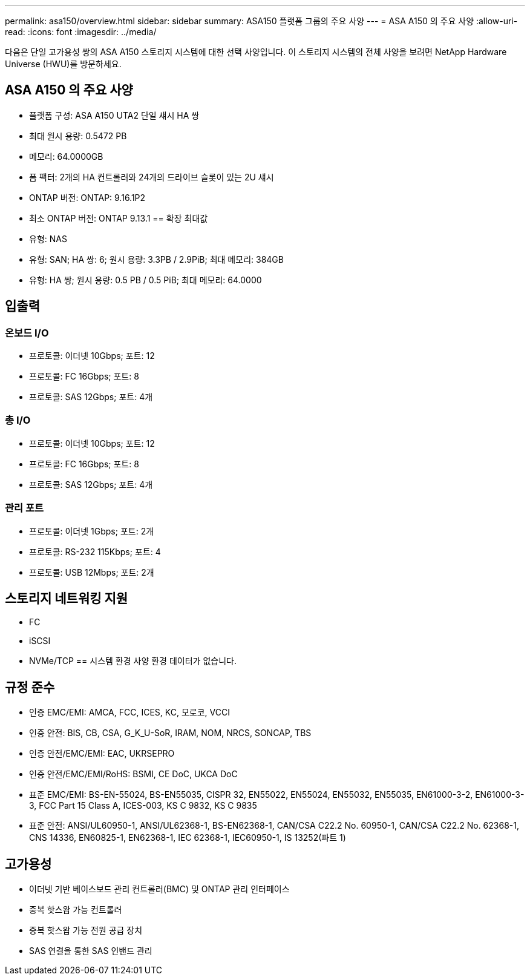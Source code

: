 ---
permalink: asa150/overview.html 
sidebar: sidebar 
summary: ASA150 플랫폼 그룹의 주요 사양 
---
= ASA A150 의 주요 사양
:allow-uri-read: 
:icons: font
:imagesdir: ../media/


[role="lead"]
다음은 단일 고가용성 쌍의 ASA A150 스토리지 시스템에 대한 선택 사양입니다.  이 스토리지 시스템의 전체 사양을 보려면 NetApp Hardware Universe (HWU)를 방문하세요.



== ASA A150 의 주요 사양

* 플랫폼 구성: ASA A150 UTA2 단일 섀시 HA 쌍
* 최대 원시 용량: 0.5472 PB
* 메모리: 64.0000GB
* 폼 팩터: 2개의 HA 컨트롤러와 24개의 드라이브 슬롯이 있는 2U 섀시
* ONTAP 버전: ONTAP: 9.16.1P2
* 최소 ONTAP 버전: ONTAP 9.13.1 == 확장 최대값
* 유형: NAS
* 유형: SAN; HA 쌍: 6; 원시 용량: 3.3PB / 2.9PiB; 최대 메모리: 384GB
* 유형: HA 쌍; 원시 용량: 0.5 PB / 0.5 PiB; 최대 메모리: 64.0000




== 입출력



=== 온보드 I/O

* 프로토콜: 이더넷 10Gbps; 포트: 12
* 프로토콜: FC 16Gbps; 포트: 8
* 프로토콜: SAS 12Gbps; 포트: 4개




=== 총 I/O

* 프로토콜: 이더넷 10Gbps; 포트: 12
* 프로토콜: FC 16Gbps; 포트: 8
* 프로토콜: SAS 12Gbps; 포트: 4개




=== 관리 포트

* 프로토콜: 이더넷 1Gbps; 포트: 2개
* 프로토콜: RS-232 115Kbps; 포트: 4
* 프로토콜: USB 12Mbps; 포트: 2개




== 스토리지 네트워킹 지원

* FC
* iSCSI
* NVMe/TCP == 시스템 환경 사양 환경 데이터가 없습니다.




== 규정 준수

* 인증 EMC/EMI: AMCA, FCC, ICES, KC, 모로코, VCCI
* 인증 안전: BIS, CB, CSA, G_K_U-SoR, IRAM, NOM, NRCS, SONCAP, TBS
* 인증 안전/EMC/EMI: EAC, UKRSEPRO
* 인증 안전/EMC/EMI/RoHS: BSMI, CE DoC, UKCA DoC
* 표준 EMC/EMI: BS-EN-55024, BS-EN55035, CISPR 32, EN55022, EN55024, EN55032, EN55035, EN61000-3-2, EN61000-3-3, FCC Part 15 Class A, ICES-003, KS C 9832, KS C 9835
* 표준 안전: ANSI/UL60950-1, ANSI/UL62368-1, BS-EN62368-1, CAN/CSA C22.2 No. 60950-1, CAN/CSA C22.2 No. 62368-1, CNS 14336, EN60825-1, EN62368-1, IEC 62368-1, IEC60950-1, IS 13252(파트 1)




== 고가용성

* 이더넷 기반 베이스보드 관리 컨트롤러(BMC) 및 ONTAP 관리 인터페이스
* 중복 핫스왑 가능 컨트롤러
* 중복 핫스왑 가능 전원 공급 장치
* SAS 연결을 통한 SAS 인밴드 관리

